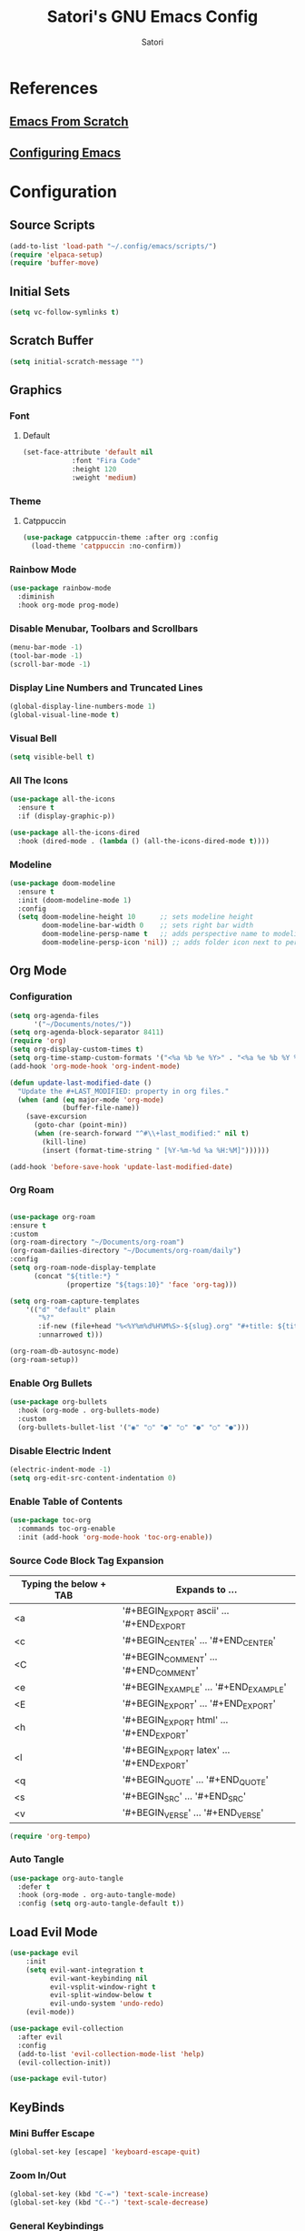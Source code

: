 #+Title: Satori's GNU Emacs Config
#+AUTHOR: Satori
#+DESCRIPTION: Satori's personal Emacs config.
#+STARTUP: content
#+OPTIONS: TOC:2

* References
** [[https://github.com/daviwil/emacs-from-scratch/][Emacs From Scratch]]
** [[https://gitlab.com/dwt1/configuring-emacs][Configuring Emacs]]
* Configuration

** Source Scripts
#+begin_src emacs-lisp
(add-to-list 'load-path "~/.config/emacs/scripts/")
(require 'elpaca-setup)
(require 'buffer-move)
#+end_src
** Initial Sets
#+begin_src emacs-lisp
(setq vc-follow-symlinks t)
#+end_src
** Scratch Buffer
#+begin_src emacs-lisp
(setq initial-scratch-message "")
#+end_src
** Graphics
*** Font
**** Default
#+begin_src emacs-lisp
(set-face-attribute 'default nil
		    :font "Fira Code"
		    :height 120
		    :weight 'medium)
#+end_src
*** Theme
**** Catppuccin
#+begin_src emacs-lisp
(use-package catppuccin-theme :after org :config
  (load-theme 'catppuccin :no-confirm))
#+end_src
*** Rainbow Mode
#+begin_src emacs-lisp
(use-package rainbow-mode
  :diminish
  :hook org-mode prog-mode)
#+end_src

*** Disable Menubar, Toolbars and Scrollbars
#+begin_src emacs-lisp
(menu-bar-mode -1)
(tool-bar-mode -1)
(scroll-bar-mode -1)
#+end_src
*** Display Line Numbers and Truncated Lines
#+begin_src emacs-lisp
(global-display-line-numbers-mode 1)
(global-visual-line-mode t)
#+end_src
*** Visual Bell
#+begin_src emacs-lisp
(setq visible-bell t)
#+end_src
*** All The Icons
#+begin_src emacs-lisp
(use-package all-the-icons
  :ensure t
  :if (display-graphic-p))

(use-package all-the-icons-dired
  :hook (dired-mode . (lambda () (all-the-icons-dired-mode t))))
#+end_src
*** Modeline
#+begin_src emacs-lisp
(use-package doom-modeline
  :ensure t
  :init (doom-modeline-mode 1)
  :config
  (setq doom-modeline-height 10      ;; sets modeline height
        doom-modeline-bar-width 0    ;; sets right bar width
        doom-modeline-persp-name t   ;; adds perspective name to modeline
        doom-modeline-persp-icon 'nil)) ;; adds folder icon next to persp name
#+end_src
** Org Mode
*** Configuration
#+begin_src emacs-lisp
(setq org-agenda-files
      '("~/Documents/notes/"))
(setq org-agenda-block-separator 8411)
(require 'org)
(setq org-display-custom-times t)
(setq org-time-stamp-custom-formats '("<%a %b %e %Y>" . "<%a %e %b %Y %I:%M %p"))
(add-hook 'org-mode-hook 'org-indent-mode)

(defun update-last-modified-date ()
  "Update the #+LAST_MODIFIED: property in org files."
  (when (and (eq major-mode 'org-mode)
             (buffer-file-name))
    (save-excursion
      (goto-char (point-min))
      (when (re-search-forward "^#\\+last_modified:" nil t)
        (kill-line)
        (insert (format-time-string " [%Y-%m-%d %a %H:%M]"))))))

(add-hook 'before-save-hook 'update-last-modified-date)

#+end_src
*** Org Roam
#+begin_src emacs-lisp

(use-package org-roam
:ensure t
:custom
(org-roam-directory "~/Documents/org-roam")
(org-roam-dailies-directory "~/Documents/org-roam/daily")
:config
(setq org-roam-node-display-template
      (concat "${title:*} "
              (propertize "${tags:10}" 'face 'org-tag)))

(setq org-roam-capture-templates
    '(("d" "default" plain
       "%?"
       :if-new (file+head "%<%Y%m%d%H%M%S>-${slug}.org" "#+title: ${title}\n#+created:%u\n#+last_motified:%U\n")
       :unnarrowed t)))

(org-roam-db-autosync-mode)
(org-roam-setup))

#+end_src
*** Enable Org Bullets
#+begin_src emacs-lisp
(use-package org-bullets
  :hook (org-mode . org-bullets-mode)
  :custom
  (org-bullets-bullet-list '("◉" "○" "●" "○" "●" "○" "●")))
#+end_src
*** Disable Electric Indent
#+begin_src emacs-lisp
(electric-indent-mode -1)
(setq org-edit-src-content-indentation 0)
#+end_src
*** Enable Table of Contents
#+begin_src emacs-lisp
(use-package toc-org
  :commands toc-org-enable
  :init (add-hook 'org-mode-hook 'toc-org-enable))
#+end_src
*** Source Code Block Tag Expansion

| Typing the below + TAB | Expands to ...                          |
|------------------------+-----------------------------------------|
| <a                     | '#+BEGIN_EXPORT ascii' … '#+END_EXPORT  |
| <c                     | '#+BEGIN_CENTER' … '#+END_CENTER'       |
| <C                     | '#+BEGIN_COMMENT' … '#+END_COMMENT'     |
| <e                     | '#+BEGIN_EXAMPLE' … '#+END_EXAMPLE'     |
| <E                     | '#+BEGIN_EXPORT' … '#+END_EXPORT'       |
| <h                     | '#+BEGIN_EXPORT html' … '#+END_EXPORT'  |
| <l                     | '#+BEGIN_EXPORT latex' … '#+END_EXPORT' |
| <q                     | '#+BEGIN_QUOTE' … '#+END_QUOTE'         |
| <s                     | '#+BEGIN_SRC' … '#+END_SRC'             |
| <v                     | '#+BEGIN_VERSE' … '#+END_VERSE'         |

#+begin_src emacs-lisp
(require 'org-tempo)
#+end_src
*** Auto Tangle
#+begin_src emacs-lisp
(use-package org-auto-tangle
  :defer t
  :hook (org-mode . org-auto-tangle-mode)
  :config (setq org-auto-tangle-default t))
#+end_src
** Load Evil Mode
#+begin_src emacs-lisp
(use-package evil
    :init
    (setq evil-want-integration t
          evil-want-keybinding nil
          evil-vsplit-window-right t
          evil-split-window-below t
          evil-undo-system 'undo-redo)
    (evil-mode))

(use-package evil-collection
  :after evil
  :config
  (add-to-list 'evil-collection-mode-list 'help)
  (evil-collection-init))

(use-package evil-tutor)
#+end_src
** KeyBinds
*** Mini Buffer Escape
#+begin_src emacs-lisp
(global-set-key [escape] 'keyboard-escape-quit)
#+end_src
*** Zoom In/Out
#+begin_src emacs-lisp
(global-set-key (kbd "C-=") 'text-scale-increase)
(global-set-key (kbd "C--") 'text-scale-decrease)
#+end_src
*** General Keybindings
#+begin_src emacs-lisp
(use-package general
  :config
  (general-evil-setup)
  ;; set up 'SPC' as the global leader key
  (general-create-definer satori/leader-keys
    :states '(normal insert visual emacs)
    :keymaps 'override
    :prefix "SPC" ;; set leader
    :global-prefix "M-SPC") ;; access leader in insert mode

  (satori/leader-keys
    "SPC" '(counsel-M-x :wk "Counsel M-x")
    "ff" '(find-file :wk "Find file")
    "fc" '((lambda () (interactive) (find-file "~/.config/emacs/config.org")) :wk "Edit emacs config")
    "fr" '(counsel-recentf :wk "Find recent files")
    "TAB TAB" '(comment-line :wk "Comment lines")
    "s" '(save-buffer :wk "Save file")
    "d" '(dashboard-open :wk "Open Dashboard"))

  (satori/leader-keys
    "g" '(:ignore t :wk "Git")
    "g/" '(magit-displatch :wk "Magit dispatch")
    "g." '(magit-file-displatch :wk "Magit file dispatch")
    "gb" '(magit-branch-checkout :wk "Switch branch")
    "gc" '(:ignore t :wk "Create")
    "gcb" '(magit-branch-and-checkout :wk "Create branch and checkout")
    "gcc" '(magit-commit-create :wk "Create commit")
    "gcf" '(magit-commit-fixup :wk "Create fixup commit")
    "gC" '(magit-clone :wk "Clone repo")
    "gf" '(:ignore t :wk "Find")
    "gfc" '(magit-show-commit :wk "Show commit")
    "gff" '(magit-find-file :wk "Magit find file")
    "gfg" '(magit-find-git-config-file :wk "Find gitconfig file")
    "gF" '(magit-fetch :wk "Git fetch")
    "gg" '(magit-status :wk "Magit status")
    "gi" '(magit-init :wk "Initialize git repo")
    "gl" '(magit-log-buffer-file :wk "Magit buffer log")
    "gr" '(vc-revert :wk "Git revert file")
    "gs" '(magit-stage-file :wk "Git stage file")
    "gt" '(git-timemachine :wk "Git time machine")
    "gu" '(magit-stage-file :wk "Git unstage file"))

  (satori/leader-keys
    "b" '(:ignore t :wk "buffer")
    "bb" '(switch-to-buffer :wk "Switch buffer")
    "bi" '(ibuffer :wk "Ibuffer")
    "bk" '(kill-this-buffer :wk "Kill this buffer")
    "bn" '(next-buffer :wk "Next buffer")
    "bp" '(previous-buffer :wk "Previous buffer")
    "br" '(revert-buffer :wk "Reload buffer"))

  (satori/leader-keys
    "k" '(:ignore t :wk "Bookmarks")
    "ks" '(bookmark-set :wk "Set Bookmark")
    "kj" '(bookmark-jump :wk "Jump Bookmark")
    "kl" '(list-bookmarks :wk "List Bookmark")
    "kd" '(bookmark-delete :wk "Delete Bookmarks"))

  (satori/leader-keys
    "e" '(:ignore t :wk "Eshell/Evaluate")
    "eb" '(eval-buffer :wk "Evaluate elisp in buffer")
    "ed" '(eval-defun :wk "Evaluate defun containing or after point")
    "ee" '(eval-expression :wk "Evaluate and elisp expression")
    "eh" '(counsel-esh-history :which-key "Eshell History")
    "el" '(eval-last-sexp :wk "Evaluate elisp expression before point")
    "er" '(eval-region :wk "Evaluate elisp in region"))

  (satori/leader-keys
    "h" '(:ignore t :wk "Help")
    "hd" '(:ignore t :wk "Describe")
    "hdf" '(describe-function :wk "Describe function")
    "hdv" '(describe-variable :wk "Describe variable")
    "hdk" '(describe-key :wk "Describe key")
    "hdb" '(describe-key-briefly :wk "Describe key briefly")
    "hi" '(:ignore t :wk "Info")
    "hii" '(info :wk "Info documentation browser")
    "hid" '(Info-directory :wk "Info Directory")
    "hia" '(info-apropos :wk "Find indice")
    "hr" '(+reload-init :wk "Reload emacs config")
    "ht" '(evil-tutor-start :wk "Evil tutor"))

  (satori/leader-keys
    "o" '(:ignore t :wk "Org")
    "oa" '(org-agenda :wk "Org agenda")
    "os" '((lambda () (interactive) (find-file "~/Documents/org-roam/20231110004145-satori.org")) :wk "Satori's Brain")
    "oe" '(org-export-dispatch :wk "Org export dispatch")
    "oi" '(org-toggle-item :wk "Org toggle item")
    "ot" '(org-todo :wk "Org todo")
    "oB" '(org-babel-tangle :wk "Org babel tangle")
    "oT" '(org-todo-list :wk "Org todo list")
    "ol" '(org-insert-link :wk "Org insert link"))

  (satori/leader-keys
    "r" '(:ignore t :wk "Roam")
    "rf" '(org-roam-node-find :wk "Roam find")
    "ri" '(org-roam-node-insert :wk "Roam insert"))

  (satori/leader-keys
    "ob" '(:ignore t :wk "Tables")
    "ob -" '(org-table-insert-hline :wk "Insert hline in table"))

  (satori/leader-keys
    "od" '(:ignore t :wk "Date/deadline")
    "odt" '(org-time-stamp :wk "Org time stamp"))

  (satori/leader-keys
    "l" '(:ignore t :wk "Misc Temp")
    "ls" '(lsp-treemacs-symbols :wk "Toggle treemacs-symbols"))

  (satori/leader-keys
    "t" '(:ignore t :wk "Toggle")
    "tl" '(display-line-numbers-mode :wk "Toggle line numbers")
    "tt" '(visual-line-mode :wk "Toggle truncated lines")
    "t/" '(vterm-toggle :wk "Toggle vterm")
    "te" '(eshell-toggle :wk "Toggle eshell")
    "tm" '(treemacs :wk "Toggle treemacs"))

  (satori/leader-keys
    "w" '(:ignore t :wk "Windows")
    ;; Window splits
    "wd" '(evil-window-delete :wk "Close window")
    "wa" '(evil-window-new :wk "New window")
    "wv" '(evil-window-vsplit :wk "Vertical split window")
    "ws" '(evil-window-split :wk "Horizontal split window")
    ;; Window motions
    "ww" '(evil-window-next :wk "Goto next window")
    ;; Move Windows
    "wH" '(buf-move-left :wk "Buffer move left")
    "wJ" '(buf-move-down :wk "Buffer move down")
    "wK" '(buf-move-up :wk "Buffer move up")
    "wL" '(buf-move-right :wk "Buffer move right"))
  (general-define-key
   :keymaps 'global
   "C-l" 'evil-window-right
   "C-h" 'evil-window-left
   "C-j" 'evil-window-up
   "C-k" 'evil-window-down)
)
#+End_src

** Git
*** Time Machine
#+begin_src emacs-lisp
(use-package git-timemachine
  :after git-timemachine
  :hook (evil-normalize-keymaps . git-timemachine-hook)
  :config
  (evil-define-key 'normal git-timemachine-mode-map (kbd "C-j") 'git-timemachine-show-previous-revision)
  (evil-define-key 'normal git-timemachine-mode-map (kbd "C-k") 'git-timemachine-show-next-revision))
#+end_src
*** Magit
[[https://magit.vc/manual/][Magit]] is a full-featured git client.
#+begin_src emacs-lisp
(use-package magit)
#+end_src
** Shells & Terminals
*** Eshell
#+begin_src emacs-lisp
(add-hook 'eshell-mode-hook (lambda ()
                           (setq display-line-numbers-type nil)
                           (setq mode-line-format nil)))

(use-package eshell-toggle
  :custom
  (eshell-toggle-size-fraction 3)
  (eshell-toggle-use-projectile-root t)
  (eshell-toggle-run-command nil)
  (eshell-toggle-init-function #'eshell-toggle-init-eshell))

(use-package eshell-syntax-highlighting
  :after esh-mode
  :config
  (eshell-syntax-highlighting-global-mode +1))

;; eshell-syntax-highlighting -- adds fish/zsh-like syntax highlighting.
;; eshell-rc-script -- your profile for eshell; like a bashrc for eshell.
;; eshell-aliases-file -- sets an aliases file for the eshell.

(setq eshell-rc-script (concat user-emacs-directory "eshell/profile")
      eshell-aliases-file (concat user-emacs-directory "eshell/aliases")
      eshell-history-size 5000
      eshell-buffer-maximum-lines 5000
      eshell-hist-ignoredups t
      eshell-scroll-to-bottom-on-input t
      eshell-destroy-buffer-when-process-dies t
      eshell-visual-commands'("bash" "fish" "htop" "ssh" "top" "zsh"))
#+end_src
*** Vterm
#+begin_src emacs-lisp
(defun disable-line-numbers ()
    (display-line-numbers-mode -1))

(defun disable-mode-line ()
   (setq mode-line-format nil))

(use-package vterm
  :hook (vterm-mode . disable-line-numbers)
  :hook (vterm-mode . disable-mode-line)
  :config
  (setq shell-file-name "/bin/zsh"
	vterm-max-scrollback 5000))
#+end_src
*** Vterm-Toggle
#+begin_src emacs-lisp
(use-package vterm-toggle
  :after vterm
  :config
  (setq vterm-toggle-fullscreen-p nil)
  (setq vterm-toggle-scope 'project)
  (add-to-list 'display-buffer-alist
	       '((lambda (buffer-or-name _)
		   (let ((buffer (get-buffer buffer-or-name)))
		     (with-current-buffer buffer
		       (or (equal major-mode 'vterm-mode)
			   (string-prefix-p vterm-buffer-name (buffer-name buffer))))))
		 (display-buffer-reuse-window display-buffer-at-bottom)
		 (reusable-frames . visible)
		 (window-height . 0.3))))
#+end_src
** Development
*** Electric Pair Mode
#+begin_src emacs-lisp
    (electric-pair-mode 1)
#+end_src
*** Language Server
#+begin_src emacs-lisp
(use-package lsp-mode
:ensure t)

(add-hook 'c-mode-hook 'lsp)
#+end_src
** Misc
*** Plugins
**** Treemacs
***** base
#+begin_src emacs-lisp
(use-package treemacs
    :hook (treemacs-mode . disable-line-numbers)
    :hook (treemacs-mode . disable-mode-line)
    :ensure t
    :defer t
    :config
    (progn
        (setq treemacs-collapse-dirs                   (if treemacs-python-executable 3 0)
          treemacs-deferred-git-apply-delay        0.5
          treemacs-directory-name-transformer      #'identity
          treemacs-display-in-side-window          t
          treemacs-eldoc-display                   'simple
          treemacs-file-event-delay                2000
          treemacs-file-extension-regex            treemacs-last-period-regex-value
          treemacs-file-follow-delay               0.2
          treemacs-file-name-transformer           #'identity
          treemacs-follow-after-init               t
          treemacs-expand-after-init               t
          treemacs-find-workspace-method           'find-for-file-or-pick-first
          treemacs-git-command-pipe                ""
          treemacs-goto-tag-strategy               'refetch-index
          treemacs-header-scroll-indicators        '(nil . "^^^^^^")
          treemacs-hide-dot-git-directory          t
          treemacs-indentation                     2
          treemacs-indentation-string              " "
          treemacs-is-never-other-window           nil
          treemacs-max-git-entries                 5000
          treemacs-missing-project-action          'ask
          treemacs-move-forward-on-expand          nil
          treemacs-no-png-images                   nil
          treemacs-no-delete-other-windows         t
          treemacs-project-follow-cleanup          nil
          treemacs-persist-file                    (expand-file-name ".cache/treemacs-persist" user-emacs-directory)
          treemacs-position                        'left
          treemacs-read-string-input               'from-child-frame
          treemacs-recenter-distance               0.1
          treemacs-recenter-after-file-follow      nil
          treemacs-recenter-after-tag-follow       nil
          treemacs-recenter-after-project-jump     'always
          treemacs-recenter-after-project-expand   'on-distance
          treemacs-litter-directories              '("/node_modules" "/.venv" "/.cask")
          treemacs-project-follow-into-home        nil
          treemacs-show-cursor                     nil
          treemacs-show-hidden-files               t
          treemacs-silent-filewatch                nil
          treemacs-silent-refresh                  nil
          treemacs-sorting                         'alphabetic-asc
          treemacs-select-when-already-in-treemacs 'move-back
          treemacs-space-between-root-nodes        t
          treemacs-tag-follow-cleanup              t
          treemacs-tag-follow-delay                1.5
          treemacs-text-scale                      nil
         ;;treemacs-user-mode-line-format           'none
          treemacs-user-header-line-format         nil
          treemacs-wide-toggle-width               70
          treemacs-width                           35
          treemacs-width-increment                 1
          treemacs-width-is-initially-locked       t
          treemacs-workspace-switch-cleanup        nil)
))
#+end_src
***** extra
#+begin_src emacs-lisp
(use-package treemacs-evil
  :after (treemacs evil)
  :ensure t)

(use-package treemacs-projectile
  :after (treemacs projectile)
  :ensure t)

(use-package treemacs-icons-dired
  :hook (dired-mode . treemacs-icons-dired-enable-once)
  :ensure t)

(use-package treemacs-magit
  :after (treemacs magit)
  :ensure t)

(use-package lsp-treemacs
  :after lsp)

(with-eval-after-load 'lsp-treemacs
 (setq lsp-treemacs-symbols-position-params
      '((side . right)
        (slot . 2)
        (width . 0.4))))

(defun my-treemacs-setup ()
 (define-key treemacs-mode-map (kbd "<escape>") #'treemacs-quit))
(add-hook 'treemacs-mode-hook #'my-treemacs-setup)

#+end_src
**** Projectile
#+begin_src emacs-lisp
(use-package projectile
  :config
  (projectile-mode 1))
#+end_src
**** Dashboard
#+begin_src emacs-lisp
(use-package dashboard
  :ensure t
  :init
  (setq initial-buffer-choice `dashboard-open)
  (setq dashboard-set-heading-icons t)
  (setq dashboard-set-file-icons t)
  (setq dashboard-banner-logo-title "Satori's Emacs")
  (setq dashboard-center-content t)
  (setq dashboard-startup-banner "/home/satori/.config/emacs/images/satori-scaled.png")
  (setq dashboard-items ' ((recents . 5)
			   (projects . 3)
			   (bookmarks . 3)
			   (agenda . 3)
			   (registers . 3)
			   ))
  :config
  (dashboard-setup-startup-hook))
#+end_src
**** Diminish
#+begin_src emacs-lisp
(use-package diminish)
#+end_src
**** Fly Check
#+begin_src emacs-lisp
(use-package flycheck
  :ensure t
  :defer t
  :diminish
  :init (global-flycheck-mode))
#+end_src
**** Company
#+begin_src emacs-lisp
(use-package company
  :defer 2
  :diminish
  :custom
  (company-begin-commands '(self-insert-command))
  (company-idle-delay .1)
  (company-minimum-prefix-length 2)
  (company-show-numbers t)
  (company-tooltip-align-annotations 't)
  (global-company-mode t))

(use-package company-box
  :after company
  :diminish
  :hook (company-mode . company-box-mode))
#+end_src

**** Ivy (Counsel)
#+begin_src emacs-lisp
(use-package counsel
  :after ivy
  :diminish
  :config
    (counsel-mode)
    (setq ivy-initial-inputs-alist nil))

(use-package ivy
  :bind
  ;; ivy-resume resumes the last Ivy-based completion.
  (("C-c C-r" . ivy-resume)
   ("C-x B" . ivy-switch-buffer-other-window))
  :diminish
  :custom
  (setq ivy-use-virtual-buffers t)
  (setq ivy-count-format "(%d/%d) ")
  (setq enable-recursive-minibuffers t)
  :config
  (ivy-mode))

(use-package all-the-icons-ivy-rich
  :ensure t
  :init (all-the-icons-ivy-rich-mode 1))

(use-package ivy-rich
  :after ivy
  :ensure t
  :init (ivy-rich-mode 1) ;; this gets us descriptions in M-x.
  :custom
  (ivy-virtual-abbreviate 'full
			  ivy-rich-switch-buffer-align-virtual-buffer t
			  ivy-rich-path-style 'abbrev)
  :config
  (ivy-set-display-transformer 'ivy-switch-buffer
			       'ivy-rich-switch-buffer-transformer))
#+end_src
**** Format All
#+begin_src emacs-lisp
 (use-package format-all
   :commands format-all-mode
   :hook (prog-mode . format-all-mode)
   :config
   (setq-default format-all-formatters '(("C"     (astyle "--mode=c"))
                                         ("Shell" (shfmt "-i" "4" "-ci")))))
#+end_src
**** Which Key
#+begin_src emacs-lisp
(use-package which-key
  :diminish
  :config
  (setq which-key-side-window-location 'bottom
	which-key-sort-order #'which-key-key-order-alpha
	which-key-sort-uppercase-first nil
	which-key-add-column-padding 1
	which-key-max-display-columns nil
	which-key-min-display-lines 6
	which-key-side-window-slot -10
	which-key-side-window-max-height 0.25
	which-key-idle-delay 0.25
	which-key-max-description-length 25
	which-key-allow-imprecise-window-fit nil
	which-key-separator " → " )
   (which-key-mode 1))
#+end_src
*** Backup
#+begin_src emacs-lisp
(setq backup-directory-alist '(("" . "~/.backup/emacs/")))
#+end_src
